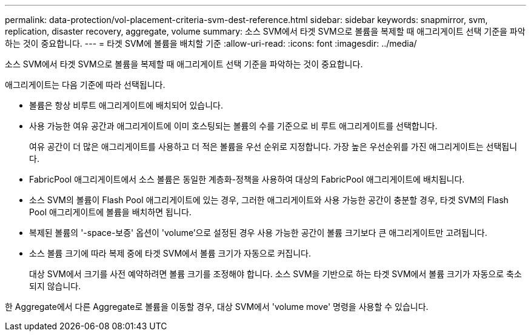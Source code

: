 ---
permalink: data-protection/vol-placement-criteria-svm-dest-reference.html 
sidebar: sidebar 
keywords: snapmirror, svm, replication, disaster recovery, aggregate, volume 
summary: 소스 SVM에서 타겟 SVM으로 볼륨을 복제할 때 애그리게이트 선택 기준을 파악하는 것이 중요합니다. 
---
= 타겟 SVM에 볼륨을 배치할 기준
:allow-uri-read: 
:icons: font
:imagesdir: ../media/


[role="lead"]
소스 SVM에서 타겟 SVM으로 볼륨을 복제할 때 애그리게이트 선택 기준을 파악하는 것이 중요합니다.

애그리게이트는 다음 기준에 따라 선택됩니다.

* 볼륨은 항상 비루트 애그리게이트에 배치되어 있습니다.
* 사용 가능한 여유 공간과 애그리게이트에 이미 호스팅되는 볼륨의 수를 기준으로 비 루트 애그리게이트를 선택합니다.
+
여유 공간이 더 많은 애그리게이트를 사용하고 더 적은 볼륨을 우선 순위로 지정합니다. 가장 높은 우선순위를 가진 애그리게이트는 선택됩니다.

* FabricPool 애그리게이트에서 소스 볼륨은 동일한 계층화-정책을 사용하여 대상의 FabricPool 애그리게이트에 배치됩니다.
* 소스 SVM의 볼륨이 Flash Pool 애그리게이트에 있는 경우, 그러한 애그리게이트와 사용 가능한 공간이 충분할 경우, 타겟 SVM의 Flash Pool 애그리게이트에 볼륨을 배치하면 됩니다.
* 복제된 볼륨의 '-space-보증' 옵션이 'volume'으로 설정된 경우 사용 가능한 공간이 볼륨 크기보다 큰 애그리게이트만 고려됩니다.
* 소스 볼륨 크기에 따라 복제 중에 타겟 SVM에서 볼륨 크기가 자동으로 커집니다.
+
대상 SVM에서 크기를 사전 예약하려면 볼륨 크기를 조정해야 합니다. 소스 SVM을 기반으로 하는 타겟 SVM에서 볼륨 크기가 자동으로 축소되지 않습니다.



한 Aggregate에서 다른 Aggregate로 볼륨을 이동할 경우, 대상 SVM에서 'volume move' 명령을 사용할 수 있습니다.
